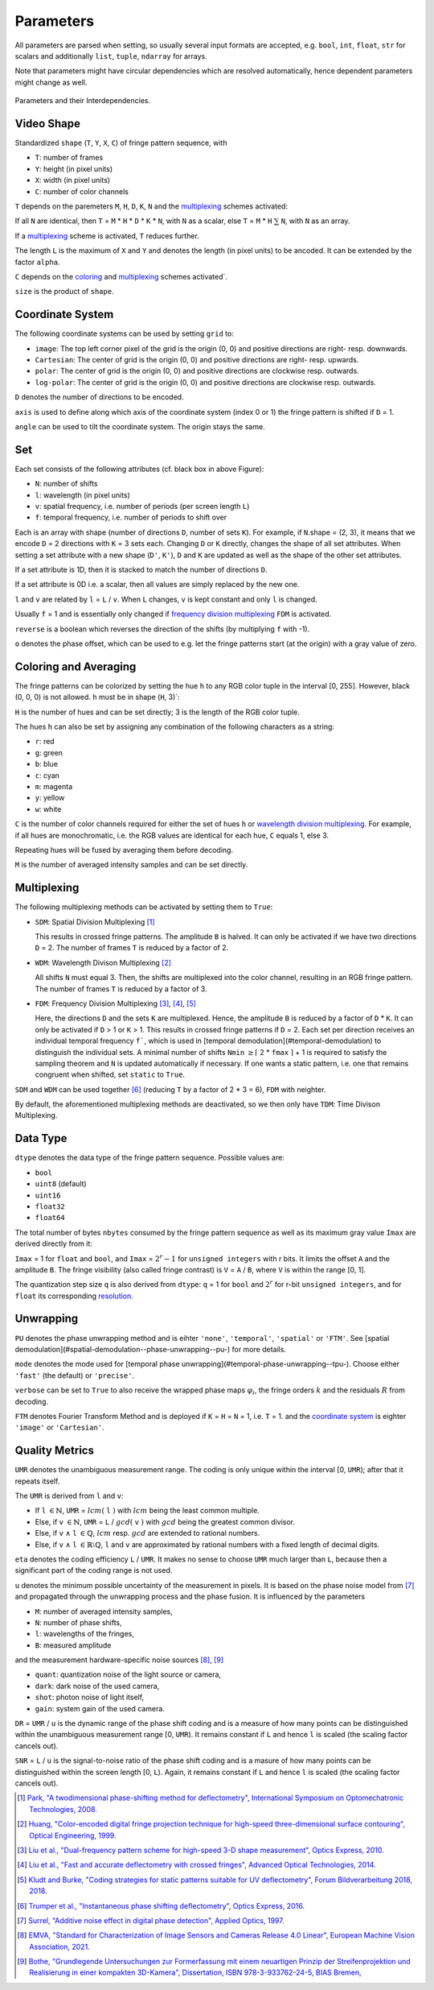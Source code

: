 .. default-role:: math
.. _coloring: `coloring and averaging`_
.. _frequency division multiplexing: `multiplexing`_
.. _wavelength division multiplexing: `multiplexing`_

Parameters
==========

All parameters are parsed when setting, so usually several input formats are accepted, e.g.
``bool``, ``int``, ``float``, ``str`` for scalars and additionally ``list``, ``tuple``, ``ndarray`` for arrays.

Note that parameters might have circular dependencies which are resolved automatically,
hence dependent parameters might change as well.

.. figure:: interdependencies.svg
    :align: center
    :alt: interdependencies

    Parameters and their Interdependencies.

Video Shape
-----------

Standardized ``shape`` (``T``, ``Y``, ``X``, ``C``) of fringe pattern sequence, with

- ``T``: number of frames
- ``Y``: height (in pixel units)
- ``X``: width (in pixel units)
- ``C``: number of color channels

``T`` depends on the paremeters ``M``, ``H``, ``D``, ``K``, ``N`` and the `multiplexing`_ schemes activated:

If all ``N`` are identical, then ``T`` = ``M`` * ``H`` * ``D`` * ``K`` * ``N``, with ``N`` as a scalar,
else ``T`` = ``M`` * ``H`` `\sum` ``N``, with ``N`` as an array.

If a `multiplexing`_ scheme is activated, ``T`` reduces further.

The length ``L`` is the maximum of ``X`` and ``Y`` and denotes the length (in pixel units) to be ancoded.
It can be extended by the factor ``alpha``.

``C`` depends on the `coloring`_ and `multiplexing`_ schemes activated`.

``size`` is the product of ``shape``.

Coordinate System
------------------

The following coordinate systems can be used by setting ``grid`` to:

- ``image``: The top left corner pixel of the grid is the origin (0, 0) and positive directions are right- resp. downwards.
- ``Cartesian``: The center of grid is the origin (0, 0) and positive directions are right- resp. upwards.
- ``polar``: The center of grid is the origin (0, 0) and positive directions are clockwise resp. outwards.
- ``log-polar``: The center of grid is the origin (0, 0) and positive directions are clockwise resp. outwards.

``D`` denotes the number of directions to be encoded.

``axis`` is used to define along which axis of the coordinate system (index 0 or 1)
the fringe pattern is shifted if ``D`` = 1.

``angle`` can be used to tilt the coordinate system. The origin stays the same.

Set
---

Each set consists of the following attributes (cf. black box in above Figure):

- ``N``: number of shifts
- ``l``: wavelength (in pixel units)
- ``v``: spatial frequency, i.e. number of periods (per screen length ``L``)
- ``f``: temporal frequency, i.e. number of periods to shift over

Each is an array with shape (number of directions ``D``, number of sets ``K``).
For example, if ``N``.shape = (2, 3), it means that we encode ``D`` = 2 directions with ``K`` = 3 sets each.
Changing ``D`` or ``K`` directly, changes the shape of all set attributes.
When setting a set attribute with a new shape (``D'``, ``K'``),
``D`` and ``K`` are updated as well as the shape of the other set attributes.

If a set attribute is 1D, then it is stacked to match the number of directions ``D``.

If a set attribute is 0D i.e. a scalar, then all values are simply replaced by the new one.

``l`` and ``v`` are related by ``l`` = ``L`` / ``v``.
When ``L`` changes, ``v`` is kept constant and only ``l`` is changed.

Usually ``f`` = 1 and is essentially only changed if `frequency division multiplexing`_ ``FDM`` is activated.

``reverse`` is a boolean which reverses the direction of the shifts (by multiplying ``f`` with -1).

``o`` denotes the phase offset, which can be used to
e.g. let the fringe patterns start (at the origin) with a gray value of zero.

Coloring and Averaging
----------------------

The fringe patterns can be colorized by setting the hue ``h`` to any RGB color tuple in the interval [0, 255].
However, black (0, 0, 0) is not allowed.
``h`` must be in shape (``H``, 3)`:

``H`` is the number of hues and can be set directly; 3 is the length of the RGB color tuple.

The hues ``h`` can also be set by assigning any combination of the following characters as a string:

- ``r``: red
- ``g``: green
- ``b``: blue
- ``c``: cyan
- ``m``: magenta
- ``y``: yellow
- ``w``: white

``C`` is the number of color channels required for either the set of hues ``h``
or `wavelength division multiplexing`_.
For example, if all hues are monochromatic, i.e. the RGB values are identical for each hue, ``C`` equals 1, else 3.

Repeating hues will be fused by averaging them before decoding.

``M`` is the number of averaged intensity samples and can be set directly.

Multiplexing
------------

The following multiplexing methods can be activated by setting them to ``True``:

- ``SDM``: Spatial Division Multiplexing [1]_

  This results in crossed fringe patterns. The amplitude ``B`` is halved.
  It can only be activated if we have two directions ``D`` = 2.
  The number of frames ``T`` is reduced by a factor of 2.

- ``WDM``: Wavelength Divison Multiplexing [2]_

  All shifts ``N`` must equal 3. Then, the shifts are multiplexed into the color channel,
  resulting in an RGB fringe pattern.
  The number of frames ``T`` is reduced by a factor of 3.

- ``FDM``: Frequency Division Multiplexing [3]_, [4]_, [5]_

  Here, the directions ``D`` and the sets ``K`` are multiplexed.
  Hence, the amplitude ``B`` is reduced by a factor of ``D`` * ``K``.
  It can only be activated if ``D`` > 1 or ``K`` > 1.
  This results in crossed fringe patterns if ``D`` = 2.
  Each set per direction receives an individual temporal frequency ``f```,
  which is used in [temporal demodulation](#temporal-demodulation) to distinguish the individual sets.
  A minimal number of shifts ``Nmin`` `\ge \lceil` 2 * ``fmax`` `\rceil` + 1
  is required to satisfy the sampling theorem and ``N`` is updated automatically if necessary.
  If one wants a static pattern, i.e. one that remains congruent when shifted, set ``static`` to ``True``.

``SDM`` and ``WDM`` can be used together [6]_ (reducing ``T`` by a factor of 2 * 3 = 6), ``FDM`` with neighter.

By default, the aforementioned multiplexing methods are deactivated,
so we then only have ``TDM``: Time Divison Multiplexing.

Data Type
---------

``dtype`` denotes the data type of the fringe pattern sequence.
Possible values are:

- ``bool``
- ``uint8`` (default)
- ``uint16``
- ``float32``
- ``float64``

The total number of bytes ``nbytes`` consumed by the fringe pattern sequence
as well as its maximum gray value ``Imax`` are derived directly from it:

``Imax`` = 1 for ``float`` and ``bool``, and ``Imax`` = `2^r - 1` for ``unsigned integers`` with r bits.
It limits the offset ``A`` and the amplitude ``B``.
The fringe visibility (also called fringe contrast) is ``V`` = ``A`` / ``B``, where ``V`` is within the range [0, 1].

The quantization step size ``q`` is also derived from ``dtype``:
``q`` = 1 for ``bool`` and `2^r` for r-bit ``unsigned integers``,
and for ``float`` its corresponding `resolution <https://doi.org/10.1364/AO.41.007437>`_.

Unwrapping
----------

``PU`` denotes the phase unwrapping method and is eihter ``'none'``, ``'temporal'``, ``'spatial'`` or ``'FTM'``.
See [spatial demodulation](#spatial-demodulation--phase-unwrapping--pu-) for more details.

``mode`` denotes the mode used for [temporal phase unwrapping](#temporal-phase-unwrapping--tpu-).
Choose either ``'fast'`` (the default) or ``'precise'``.

..
    ``umin`` denotes the minimal unvertainty required for the measurement to be valid
    and is in the interval `[0, 1]`. During decoding, pixels with less are discarded, which can speed up the computation.

``verbose`` can be set to ``True`` to also receive
the wrapped phase maps `\varphi_i`, the fringe orders `k` and the residuals `R` from decoding.

``FTM`` denotes Fourier Transform Method and is deployed
if ``K`` = ``H`` = ``N`` = 1, i.e. ``T`` = 1.
and the `coordinate system`_ is eighter ``'image'`` or ``'Cartesian'``.

Quality Metrics
---------------

``UMR`` denotes the unambiguous measurement range.
The coding is only unique within the interval [0, ``UMR``); after that it repeats itself.

The ``UMR`` is derived from ``l`` and ``v``:

- If ``l`` `\in \mathbb{N}`, ``UMR`` = `lcm(` ``l`` `)` with `lcm` being the least common multiple.
- Else, if ``v`` `\in \mathbb{N}`, ``UMR`` = ``L`` / `gcd(` ``v`` `)` with `gcd` being the greatest common divisor.
- Else, if ``v`` `\land` ``l`` `\in \mathbb{Q}`, `lcm` resp. `gcd` are extended to rational numbers.
- Else, if ``v`` `\land` ``l`` `\in \mathbb{R} \setminus \mathbb{Q}`, ``l`` and ``v`` are approximated by rational numbers
  with a fixed length of decimal digits.

``eta`` denotes the coding efficiency ``L`` / ``UMR``.
It makes no sense to choose ``UMR`` much larger than ``L``,
because then a significant part of the coding range is not used.

``u`` denotes the minimum possible uncertainty of the measurement in pixels.
It is based on the phase noise model from [7]_
and propagated through the unwrapping process and the phase fusion.
It is influenced by the parameters

- ``M``: number of averaged intensity samples,
- ``N``: number of phase shifts,
- ``l``: wavelengths of the fringes,
- ``B``: measured amplitude

and the measurement hardware-specific noise sources [8]_, [9]_

- ``quant``: quantization noise of the light source or camera,
- ``dark``: dark noise of the used camera,
- ``shot``: photon noise of light itself,
- ``gain``: system gain of the used camera.

``DR`` = ``UMR`` / ``u`` is the dynamic range of the phase shift coding
and is a measure of how many points can be distinguished within the unambiguous measurement range [0, ``UMR``).
It remains constant if ``L`` and hence ``l`` is scaled (the scaling factor cancels out).

``SNR`` = ``L`` / ``u`` is the signal-to-noise ratio of the phase shift coding
and is a masure of how many points can be distinguished within the screen length [0, ``L``).
Again, it remains constant if ``L`` and hence ``l`` is scaled (the scaling factor cancels out).

.. [1] `Park,
        "A twodimensional phase-shifting method for deflectometry",
        International Symposium on Optomechatronic Technologies,
        2008.
        <https://doi.org/10.1117/12.816472>`_

.. [2] `Huang,
        "Color-encoded digital fringe projection technique for high-speed three-dimensional surface contouring",
        Optical Engineering,
        1999.
        <https://doi.org/10.1117/1.602151>`_

.. [3] `Liu et al.,
        "Dual-frequency pattern scheme for high-speed 3-D shape measurement",
        Optics Express,
        2010.
        <https://doi.org/10.1364/OE.18.005229>`_

.. [4] `Liu et al.,
        "Fast and accurate deflectometry with crossed fringes",
        Advanced Optical Technologies,
        2014.
        <https://doi.org/10.1515/aot-2014-0032>`_

.. [5] `Kludt and Burke,
        "Coding strategies for static patterns suitable for UV deflectometry",
        Forum Bildverarbeitung 2018,
        2018.
        <https://publikationen.bibliothek.kit.edu/1000088264>`_

.. [6] `Trumper et al.,
        "Instantaneous phase shifting deflectometry",
        Optics Express,
        2016.
        <https://doi.org/10.1364/OE.24.027993>`_

.. [7] `Surrel,
        "Additive noise effect in digital phase detection",
        Applied Optics,
        1997.
        <https://doi.org/10.1364/AO.36.000271>`_

.. [8] `EMVA,
        "Standard for Characterization of Image Sensors and Cameras Release 4.0 Linear",
        European Machine Vision Association,
        2021.
        <https://www.emva.org/standards-technology/emva-1288/emva-standard-1288-downloads-2/>`_

.. [9] `Bothe,
        "Grundlegende Untersuchungen zur Formerfassung mit einem neuartigen Prinzip der Streifenprojektion und Realisierung in einer kompakten 3D-Kamera",
        Dissertation,
        ISBN 978-3-933762-24-5,
        BIAS Bremen,
        <https://www.amazon.de/Grundlegende-Untersuchungen-Formerfassung-Streifenprojektion-Strahltechnik/dp/3933762243/ref=sr_1_2?qid=1691575452&refinements=p_27%3AThorsten+B%C3%B6th&s=books&sr=1-2>`_
